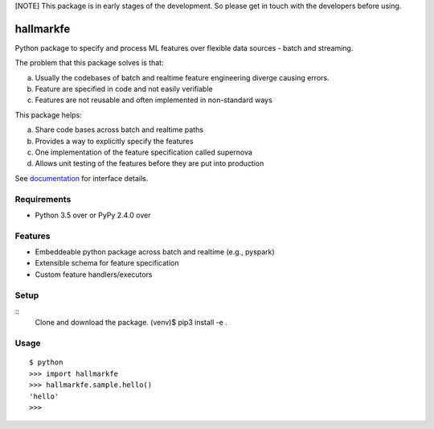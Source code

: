 [NOTE] This package is in early stages of the development. So please get in
touch with the developers before using.


===========
 hallmarkfe
===========

Python package to specify and process ML features over flexible data
sources - batch and streaming. 

The problem that this package solves is that:

(a) Usually the codebases of batch and realtime feature engineering
    diverge causing errors.
(b) Feature are specified in code and not easily verifiable
(c) Features are not reusable and often implemented in non-standard
    ways

This package helps:

(a) Share code bases across batch and realtime paths
(b) Provides a way to explicitly specify the features
(c) One implementation of the feature specification called supernova
(d) Allows unit testing of the features before they are put into
    production


See `documentation`_ for interface details.

.. _documentation: https://hallmarkfe.readthedocs.io


Requirements
============

* Python 3.5 over or PyPy 2.4.0 over

Features
========

* Embeddeable python package across batch and realtime (e.g., pyspark)
* Extensible schema for feature specification
* Custom feature handlers/executors 

Setup
=====

::
  Clone and download the package.
  (venv)$ pip3 install -e .

Usage
=====

::

  $ python
  >>> import hallmarkfe
  >>> hallmarkfe.sample.hello()
  'hello'
  >>>


